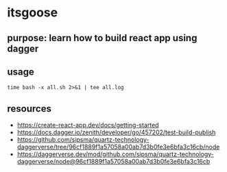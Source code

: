* itsgoose

** purpose: learn how to build react app using dagger

** usage

#+begin_example
time bash -x all.sh 2>&1 | tee all.log
#+end_example

** resources

+ https://create-react-app.dev/docs/getting-started
+ https://docs.dagger.io/zenith/developer/go/457202/test-build-publish
+ https://github.com/sipsma/quartz-technology-daggerverse/tree/96cf1889f1a57058a00ab7d3b0fe3e6bfa3c16cb/node
+ https://daggerverse.dev/mod/github.com/sipsma/quartz-technology-daggerverse/node@96cf1889f1a57058a00ab7d3b0fe3e6bfa3c16cb
